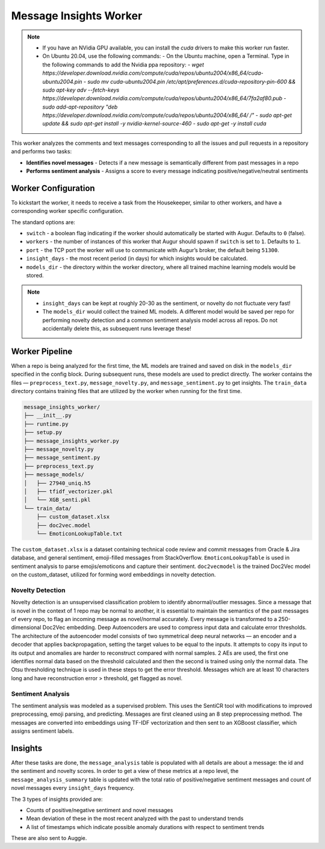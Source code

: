 =======================
Message Insights Worker
=======================

.. note:: 
    - If you have an NVidia GPU available, you can install the `cuda` drivers to make this worker run faster. 
    - On Ubuntu 20.04, use the following commands: 
      - On the Ubuntu machine, open a Terminal. Type in the following commands to add the Nvidia ppa repository:
      - `wget https://developer.download.nvidia.com/compute/cuda/repos/ubuntu2004/x86_64/cuda-ubuntu2004.pin`
      - `sudo mv cuda-ubuntu2004.pin /etc/apt/preferences.d/cuda-repository-pin-600 && sudo apt-key adv --fetch-keys https://developer.download.nvidia.com/compute/cuda/repos/ubuntu2004/x86_64/7fa2af80.pub`
      - `sudo add-apt-repository "deb https://developer.download.nvidia.com/compute/cuda/repos/ubuntu2004/x86_64/ /"`
      - `sudo apt-get update && sudo apt-get install -y nvidia-kernel-source-460`
      - `sudo apt-get -y install cuda`

This worker analyzes the comments and text messages corresponding to all the issues and pull requests in a repository and performs two tasks:

- **Identifies novel messages** - Detects if a new message is semantically different from past messages in a repo
- **Performs sentiment analysis** - Assigns a score to every message indicating positive/negative/neutral sentiments

Worker Configuration
---------------------

To kickstart the worker, it needs to receive a task from the Housekeeper, similar to other workers, and have a corresponding worker specific configuration.

The standard options are:

- ``switch`` - a boolean flag indicating if the worker should automatically be started with Augur. Defaults to ``0`` (false).
- ``workers`` - the number of instances of this worker that Augur should spawn if ``switch`` is set to ``1``. Defaults to ``1``.
- ``port`` - the TCP port the worker will use to communicate with Augur’s broker, the default being ``51300``.
- ``insight_days`` - the most recent period (in days) for which insights would be calculated.
- ``models_dir`` - the directory within the worker directory, where all trained machine learning models would be stored.

.. note::

    - ``insight_days`` can be kept at roughly 20-30 as the sentiment, or novelty do not fluctuate very fast!
    - The ``models_dir`` would collect the trained ML models. A different model would be saved per repo for performing novelty detection and a common sentiment analysis model across all repos. Do not accidentally delete this, as subsequent runs leverage these!

Worker Pipeline
---------------

When a repo is being analyzed for the first time, the ML models are trained and saved on disk in the ``models_dir`` specified in the config block. During subsequent runs, these models are used to predict directly. The worker contains the files — ``preprocess_text.py``, ``message_novelty.py``, and ``message_sentiment.py`` to get insights. The ``train_data`` directory contains training files that are utilized by the worker when running for the first time.

.. code-block:: bash

    message_insights_worker/
    ├── __init__.py
    ├── runtime.py
    ├── setup.py
    ├── message_insights_worker.py
    ├── message_novelty.py
    ├── message_sentiment.py
    ├── preprocess_text.py
    ├── message_models/
    │   ├── 27940_uniq.h5
    │   ├── tfidf_vectorizer.pkl
    │   └── XGB_senti.pkl
    └── train_data/
        ├── custom_dataset.xlsx
        ├── doc2vec.model
        └── EmoticonLookupTable.txt

The ``custom_dataset.xlsx`` is a dataset containing technical code review and commit messages from Oracle & Jira database, and general sentiment, emoji-filled messages from StackOverflow. ``EmoticonLookupTable`` is used in sentiment analysis to parse emojis/emoticons and capture their sentiment. ``doc2vecmodel`` is the trained Doc2Vec model on the custom_dataset, utilized for forming word embeddings in novelty detection.

Novelty Detection 
^^^^^^^^^^^^^^^^^^
Novelty detection is an unsupervised classification problem to identify abnormal/outlier messages. Since a message that is novel in the context of 1 repo may be normal to another, it is essential to maintain the semantics of the past messages of every repo, to flag an incoming message as novel/normal accurately. Every message is transformed to a 250-dimensional Doc2Vec embedding. Deep Autoencoders are used to compress input data and calculate error thresholds. The architecture of the autoencoder model consists of two symmetrical deep neural networks — an encoder and a decoder that applies backpropagation, setting the target values to be equal to the inputs. It attempts to copy its input to its output and anomalies are harder to reconstruct compared with normal samples. 2 AEs are used, the first one identifies normal data based on the threshold calculated and then the second is trained using only the normal data. The Otsu thresholding technique is used in these steps to get the error threshold. Messages which are at least 10 characters long and have reconstruction error > threshold, get flagged as novel.

Sentiment Analysis
^^^^^^^^^^^^^^^^^^
The sentiment analysis was modeled as a supervised problem. This uses the SentiCR tool with modifications to improved preprocessing, emoji parsing, and predicting. Messages are first cleaned using an 8 step preprocessing method. The messages are converted into embeddings using TF-IDF vectorization and then sent to an XGBoost classifier, which assigns sentiment labels.

Insights
---------

After these tasks are done, the ``message_analysis`` table is populated with all details are about a message: the id and the sentiment and novelty scores. In order to get a view of these metrics at a repo level, the ``message_analysis_summary`` table is updated with the total ratio of positive/negative sentiment messages and count of novel messages every ``insight_days`` frequency. 

The 3 types of insights provided are:

- Counts of positive/negative sentiment and novel messages
- Mean deviation of these in the most recent analyzed with the past to understand trends
- A list of timestamps  which indicate possible anomaly durations with respect to sentiment trends

These are also sent to Auggie.
